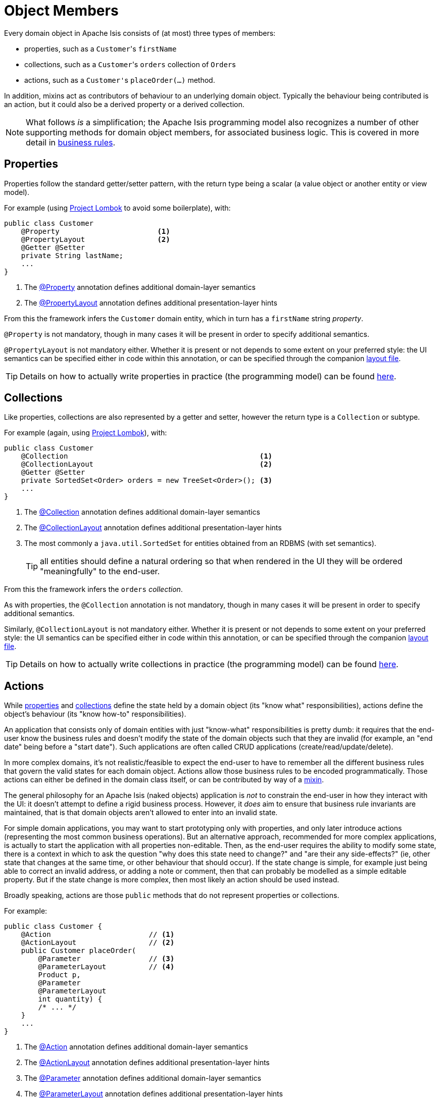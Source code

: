 [#object-members]
= Object Members

:Notice: Licensed to the Apache Software Foundation (ASF) under one or more contributor license agreements. See the NOTICE file distributed with this work for additional information regarding copyright ownership. The ASF licenses this file to you under the Apache License, Version 2.0 (the "License"); you may not use this file except in compliance with the License. You may obtain a copy of the License at. http://www.apache.org/licenses/LICENSE-2.0 . Unless required by applicable law or agreed to in writing, software distributed under the License is distributed on an "AS IS" BASIS, WITHOUT WARRANTIES OR  CONDITIONS OF ANY KIND, either express or implied. See the License for the specific language governing permissions and limitations under the License.
:page-partial:


Every domain object in Apache Isis consists of (at most) three types of members:

* properties, such as a ``Customer``'s `firstName`

* collections, such as a ``Customer``'s `orders` collection of ``Order``s

* actions, such as a ``Customer'``s `placeOrder(...)` method.

In addition, mixins act as contributors of behaviour to an underlying domain object.
Typically the behaviour being contributed is an action, but it could also be a derived property or a derived collection.


[NOTE]
====
What follows _is_ a simplification; the Apache Isis programming model also recognizes a number of other supporting methods for domain object members, for associated business logic.
This is covered in more detail in xref:userguide:fun:business-rules.adoc[business rules].
====



[#properties]
== Properties

Properties follow the standard getter/setter pattern, with the return type being a scalar (a value object or another entity or view model).


For example (using link:https://projectlombok.org/features/GetterSetter[Project Lombok] to avoid some boilerplate), with:

[source,java]
----
public class Customer
    @Property                       <.>
    @PropertyLayout                 <.>
    @Getter @Setter
    private String lastName;
    ...
}
----
<.> The xref:refguide:applib:index/annotation/Property.adoc[@Property] annotation defines additional domain-layer semantics
<.> The xref:refguide:applib:index/annotation/PropertyLayout.adoc[@PropertyLayout] annotation defines additional presentation-layer hints

From this the framework infers the `Customer` domain entity, which in turn has a `firstName` string _property_.

`@Property` is not mandatory, though in many cases it will be present in order to specify additional semantics.

`@PropertyLayout` is not mandatory either.
Whether it is present or not depends to some extent on your preferred style: the UI semantics can be specified either in code within this annotation, or can be specified through the companion xref:userguide:fun:ui.adoc#layout-file-styles[layout file].

[TIP]
====
Details on how to actually write properties in practice (the programming model) can be found xref:userguide:fun:object-members.adoc#properties[here].
====


[#collections]
== Collections

Like properties, collections are also represented by a getter and setter, however the return type is a `Collection` or subtype.

For example (again, using link:https://projectlombok.org/features/GetterSetter[Project Lombok]), with:

[source,java]
----
public class Customer
    @Collection                                             <.>
    @CollectionLayout                                       <.>
    @Getter @Setter
    private SortedSet<Order> orders = new TreeSet<Order>(); <.>
    ...
}
----
<.> The xref:refguide:applib:index/annotation/Collection.adoc[@Collection] annotation defines additional domain-layer semantics
<.> The xref:refguide:applib:index/annotation/CollectionLayout.adoc[@CollectionLayout] annotation defines additional presentation-layer hints
<.> The most commonly a `java.util.SortedSet` for entities obtained from an RDBMS (with set semantics).
+
TIP: all entities should define a natural ordering so that when rendered in the UI they will be ordered "meaningfully" to the end-user.

From this the framework infers the `orders` _collection_.

As with properties, the `@Collection` annotation is not mandatory, though in many cases it will be present in order to specify additional semantics.

Similarly, `@CollectionLayout` is not mandatory either.
Whether it is present or not depends to some extent on your preferred style: the UI semantics can be specified either in code within this annotation, or can be specified through the companion xref:userguide:fun:ui.adoc#layout-file-styles[layout file].

[TIP]
====
Details on how to actually write collections in practice (the programming model) can be found xref:userguide:fun:object-members.adoc#collections[here].
====


[#actions]
== Actions

While xref:userguide:fun:object-members.adoc#properties[properties] and xref:userguide:fun:object-members.adoc#collections[collections] define the state held by a domain object (its "know what" responsibilities), actions define the object's behaviour (its "know how-to" responsibilities).

An application that consists only of domain entities with just "know-what" responsibilities is pretty dumb: it requires that the end-user know the business rules and doesn't modify the state of the domain objects such that they are invalid (for example, an "end date" being before a "start date").
Such applications are often called CRUD applications (create/read/update/delete).

In more complex domains, it's not realistic/feasible to expect the end-user to have to remember all the different business rules that govern the valid states for each domain object.
Actions allow those business rules to be encoded programmatically.
Those actions can either be defined in the domain class itself, or can be contributed by way of a xref:overview.adoc#mixins[mixin].

The general philosophy for an Apache Isis (naked objects) application is _not_ to constrain the end-user in how they interact with the UI: it doesn't attempt to define a rigid business process.
However, it _does_ aim to ensure that business rule invariants are maintained, that is that domain objects aren't allowed to enter into an invalid state.

For simple domain applications, you may want to start prototyping only with properties, and only later introduce actions (representing the most common business operations).
But an alternative approach, recommended for more complex applications, is actually to start the application with all properties non-editable.
Then, as the end-user requires the ability to modify some state, there is a context in which to ask the question "why does this state need to change?" and "are their any side-effects?" (ie, other state that changes at the same time, or other behaviour that should occur).
If the state change is simple, for example just being able to correct an invalid address, or adding a note or comment, then that can probably be modelled as a simple editable property.
But if the state change is more complex, then most likely an action should be used instead.

Broadly speaking, actions are those `public` methods that do not represent properties or collections.

For example:

[source,java]
----
public class Customer {
    @Action                       // <.>
    @ActionLayout                 // <.>
    public Customer placeOrder(
        @Parameter                // <.>
        @ParameterLayout          // <.>
        Product p,
        @Parameter
        @ParameterLayout
        int quantity) {
        /* ... */
    }
    ...
}
----
<.> The xref:refguide:applib:index/annotation/Action.adoc[@Action] annotation defines additional domain-layer semantics
<.> The xref:refguide:applib:index/annotation/ActionLayout.adoc[@ActionLayout] annotation defines additional presentation-layer hints
<.> The xref:refguide:applib:index/annotation/Parameter.adoc[@Parameter] annotation defines additional domain-layer semantics
<.> The xref:refguide:applib:index/annotation/ParameterLayout.adoc[@ParameterLayout] annotation defines additional presentation-layer hints

From this the framework infers a the `placeOrder` _action_.

Whether the `@Action` annotation is required to identify an action method is configurable; some teams prefer actions to be explicitly called out, others prefer that any "left over" public methods are identified as actions.

The use of `@ActionLayout` is optional, the UI semantics can be specified either in code within this annotation, or can be specified through the companion xref:userguide:fun:ui.adoc#layout-file-styles[layout file].

As with properties, both `@Parameter` and `@ParameterLayout` are also optional.
Note though that UI hints for parameters _cannot_ be specified in the layout file.

[TIP]
====
Details on how to actually write actions in practice (the programming model) can be found xref:userguide:fun:object-members.adoc#actions[here].
====
